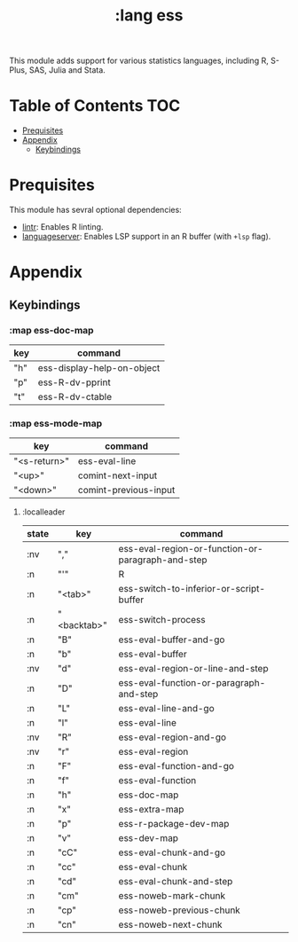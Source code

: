 #+TITLE: :lang ess

This module adds support for various statistics languages, including R, S-Plus,
SAS, Julia and Stata.

* Table of Contents :TOC:
- [[#prequisites][Prequisites]]
- [[#appendix][Appendix]]
  - [[#keybindings][Keybindings]]

* Prequisites
This module has sevral optional dependencies:

+ [[https://github.com/jimhester/lintr][lintr]]: Enables R linting.
+ [[https://github.com/REditorSupport/languageserver][languageserver]]: Enables LSP support in an R buffer (with =+lsp= flag).
 
* Appendix
** Keybindings
*** :map ess-doc-map
| key | command                    |
|-----+----------------------------|
| "h" | ess-display-help-on-object |
| "p" | ess-R-dv-pprint            |
| "t" | ess-R-dv-ctable            |
*** :map ess-mode-map
| key          | command               |
|--------------+-----------------------|
| "<s-return>" | ess-eval-line         |
| "<up>"       | comint-next-input     |
| "<down>"     | comint-previous-input |
**** :localleader
| state | key         | command                                           |
|-------+-------------+---------------------------------------------------|
| :nv   | ","         | ess-eval-region-or-function-or-paragraph-and-step |
| :n    | "'"         | R                                                 |
| :n    | "<tab>"     | ess-switch-to-inferior-or-script-buffer           |
| :n    | "<backtab>" | ess-switch-process                                |
| :n    | "B"         | ess-eval-buffer-and-go                            |
| :n    | "b"         | ess-eval-buffer                                   |
| :nv   | "d"         | ess-eval-region-or-line-and-step                  |
| :n    | "D"         | ess-eval-function-or-paragraph-and-step           |
| :n    | "L"         | ess-eval-line-and-go                              |
| :n    | "l"         | ess-eval-line                                     |
| :nv   | "R"         | ess-eval-region-and-go                            |
| :nv   | "r"         | ess-eval-region                                   |
| :n    | "F"         | ess-eval-function-and-go                          |
| :n    | "f"         | ess-eval-function                                 |
| :n    | "h"         | ess-doc-map                                       |
| :n    | "x"         | ess-extra-map                                     |
| :n    | "p"         | ess-r-package-dev-map                             |
| :n    | "v"         | ess-dev-map                                       |
| :n    | "cC"        | ess-eval-chunk-and-go                             |
| :n    | "cc"        | ess-eval-chunk                                    |
| :n    | "cd"        | ess-eval-chunk-and-step                           |
| :n    | "cm"        | ess-noweb-mark-chunk                              |
| :n    | "cp"        | ess-noweb-previous-chunk                          |
| :n    | "cn"        | ess-noweb-next-chunk                              |
